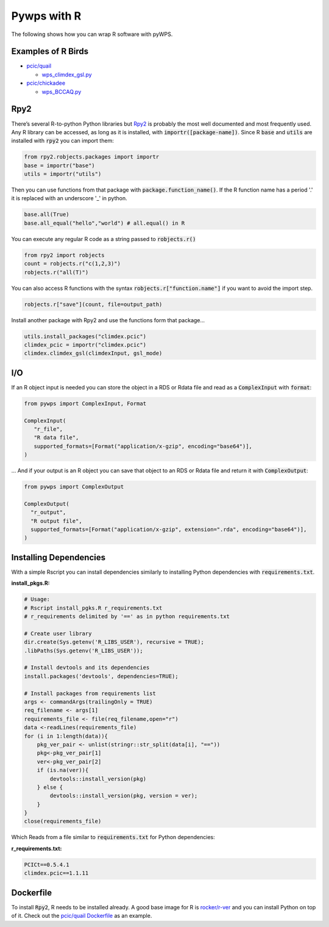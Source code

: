 Pywps with R
============
The following shows how you can wrap R software with pyWPS.

.. _examples:

Examples of R Birds
...........................
* `pcic/quail <https://github.com/pacificclimate/quail>`_

  * `wps_climdex_gsl.py <https://github.com/pacificclimate/quail/blob/master/quail/processes/wps_climdex_gsl.py>`_
* `pcic/chickadee <https://github.com/pacificclimate/chickadee>`_

  * `wps_BCCAQ.py <https://github.com/pacificclimate/chickadee/blob/master/chickadee/processes/wps_BCCAQ.py>`_ 

.. _rpy2:

Rpy2
....
There’s several R-to-python Python libraries but `Rpy2 <https://rpy2.github.io/doc/latest/html/index.html>`_ is probably the most well documented and most frequently used. Any R library can be accessed, as long as it is installed, with :code:`importr([package-name])`. Since R :code:`base` and :code:`utils` are installed with :code:`rpy2` you can import them:

.. code-block:: Python
   
   from rpy2.robjects.packages import importr
   base = importr("base")
   utils = importr("utils")
   
Then you can use functions from that package with :code:`package.function_name()`. If the R function name has a period '.' it is replaced with an underscore '_' in python.
 
.. code-block:: Python

   base.all(True)
   base.all_equal("hello","world") # all.equal() in R
 
You can execute any regular R code as a string passed to :code:`robjects.r()`

.. code-block:: Python

   from rpy2 import robjects
   count = robjects.r("c(1,2,3)")
   robjects.r("all(T)")
   
You can also access R functions with the syntax :code:`robjects.r["function.name"]` if you want to avoid the import step.

.. code-block:: Python

   robjects.r["save"](count, file=output_path)
   
Install another package with Rpy2 and use the functions form that package...

.. code-block:: Python

   utils.install_packages("climdex.pcic")
   climdex_pcic = importr("climdex.pcic")
   climdex.climdex_gsl(climdexInput, gsl_mode)
   
.. _io:

I/O
.....
  
If an R object input is needed you can store the object in a RDS or Rdata file and read as a :code:`ComplexInput` with :code:`format`:

.. code-block:: Python

   from pywps import ComplexInput, Format
   
   ComplexInput(
      "r_file",
      "R data file",
      supported_formats=[Format("application/x-gzip", encoding="base64")],
   )
   
... And if your output is an R object you can save that object to an RDS or Rdata file and return it with :code:`ComplexOutput`:

.. code-block:: Python

   from pywps import ComplexOutput
   
   ComplexOutput(
     "r_output",
     "R output file",
     supported_formats=[Format("application/x-gzip", extension=".rda", encoding="base64")],
   )
  
.. _dep:

Installing Dependencies
.......................
With a simple Rscript you can install dependencies similarly to installing Python dependencies with :code:`requirements.txt`.

**install_pkgs.R:**

.. code-block:: R

   # Usage:
   # Rscript install_pgks.R r_requirements.txt
   # r_requirements delimited by '==' as in python requirements.txt

   # Create user library
   dir.create(Sys.getenv('R_LIBS_USER'), recursive = TRUE);
   .libPaths(Sys.getenv('R_LIBS_USER'));

   # Install devtools and its dependencies
   install.packages('devtools', dependencies=TRUE);

   # Install packages from requirements list
   args <- commandArgs(trailingOnly = TRUE)
   req_filename <- args[1]
   requirements_file <- file(req_filename,open="r")
   data <-readLines(requirements_file)
   for (i in 1:length(data)){
       pkg_ver_pair <- unlist(stringr::str_split(data[i], "=="))
       pkg<-pkg_ver_pair[1]
       ver<-pkg_ver_pair[2]
       if (is.na(ver)){
           devtools::install_version(pkg)
       } else {
           devtools::install_version(pkg, version = ver);
       }
   }
   close(requirements_file)
   
Which Reads from a file similar to :code:`requirements.txt` for Python dependencies:

**r_requirements.txt:**

.. code-block::
   
   PCICt==0.5.4.1
   climdex.pcic==1.1.11


.. _docker:

Dockerfile
............
To install :code:`Rpy2`, R needs to be installed already. A good base image for R is `rocker/r-ver <https://hub.docker.com/r/rocker/r-ver>`_ and you can install Python on top of it. Check out the `pcic/quail Dockerfile <https://github.com/pacificclimate/quail/blob/master/Dockerfile>`_ as an example.
